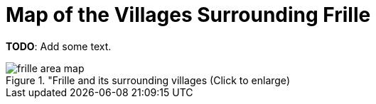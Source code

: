 = Map of the Villages Surrounding Frille 

**TODO**: Add some text.

image::frille-area-map.jpg[title="Frille and its surrounding villages (Click to enlarge),xref=image$frille-area-map.jpg]
